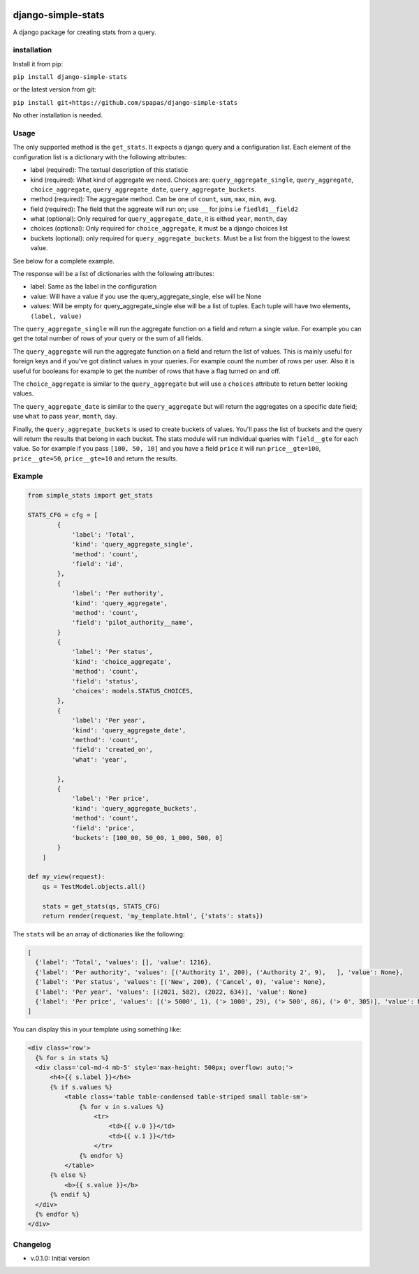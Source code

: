 .. image:: https://badge.fury.io/py/django-simple-stats.svg
    :target: https://badge.fury.io/py/django-simple-stats
    
django-simple-stats
-------------------

A django package for creating stats from a query. 

installation
============

Install it from pip:

``pip install django-simple-stats``

or the latest version from git:

``pip install git+https://github.com/spapas/django-simple-stats``

No other installation is needed.


Usage
=====

The only supported method is the ``get_stats``. It expects a django query and a configuration list. 
Each element of the configuration list is a dictionary with the following attributes:

* label (required): The textual description of this statistic
* kind (required): What kind of aggregate we need. Choices are: ``query_aggregate_single``, ``query_aggregate``, ``choice_aggregate``, ``query_aggregate_date``, ``query_aggregate_buckets``. 
* method (required): The aggregate method. Can be one of ``count``, ``sum``, ``max``, ``min``, ``avg``.
* field (required): The field that the aggreate will run on; use ``__`` for joins i.e ``fiedld1__field2``
* what (optional): Only required for ``query_aggregate_date``, it is eithed ``year``, ``month``, ``day``
* choices (optional): Only required for ``choice_aggregate``, it must be a django choices list 
* buckets (optional): only required for ``query_aggregate_buckets``. Must be a list from the biggest to the lowest value.

See below for a complete example.

The response will be a list of dictionaries with the following attributes:

* label: Same as the label in the configuration
* value: Will have a value if you use the query_aggregate_single, else will be None 
* values: Will be empty for query_aggregate_single else will be a list of tuples. Each tuple will have two elements, ``(label, value)``

The ``query_aggregate_single`` will run the aggregate function on a field and return a single value. For example you can get the total 
number of rows of your query or the sum of all fields. 

The ``query_aggregate`` will run the aggregate function on a 
field and return the list of values. This is mainly useful for foreign keys and if you've got distinct values in your queries.
For example count the number of rows per user. 
Also it is useful for booleans for example to get the number of rows that have a flag turned on and off. 

The ``choice_aggregate`` is similar to the ``query_aggregate`` but will use a ``choices`` attribute to return better looking values.

The ``query_aggregate_date`` is similar to the ``query_aggregate`` but will return the aggregates on a specific date field; use
``what`` to pass ``year``, ``month``, ``day``.

Finally, the ``query_aggregate_buckets`` is used to create buckets of values. You'll pass the list of buckets and the query will 
return the results that belong in each bucket. The stats module will 
run individual queries with ``field__gte`` for each value. So for example if you pass ``[100, 50, 10]`` and you have a field ``price``
it will run ``price__gte=100``, ``price__gte=50``, ``price__gte=10`` and return the results.

Example
=======

.. code-block:: python

    from simple_stats import get_stats

    STATS_CFG = cfg = [
            {
                'label': 'Total',
                'kind': 'query_aggregate_single',
                'method': 'count',
                'field': 'id',
            },
            {
                'label': 'Per authority',
                'kind': 'query_aggregate',
                'method': 'count',
                'field': 'pilot_authority__name',
            }
            {
                'label': 'Per status',
                'kind': 'choice_aggregate',
                'method': 'count',
                'field': 'status',
                'choices': models.STATUS_CHOICES,
            },
            {
                'label': 'Per year',
                'kind': 'query_aggregate_date',
                'method': 'count',
                'field': 'created_on',
                'what': 'year',
                
            },
            {
                'label': 'Per price',
                'kind': 'query_aggregate_buckets',
                'method': 'count',
                'field': 'price',
                'buckets': [100_00, 50_00, 1_000, 500, 0]
            }
        ]

    def my_view(request):
        qs = TestModel.objects.all()

        stats = get_stats(qs, STATS_CFG)
        return render(request, 'my_template.html', {'stats': stats})

The ``stats`` will be an array of dictionaries like the following:

.. code-block:: python

  [
    {'label': 'Total', 'values': [], 'value': 1216}, 
    {'label': 'Per authority', 'values': [('Authority 1', 200), ('Authority 2', 9),   ], 'value': None}, 
    {'label': 'Per status', 'values': [('New', 200), ('Cancel', 0), 'value': None},
    {'label': 'Per year', 'values': [(2021, 582), (2022, 634)], 'value': None}
    {'label': 'Per price', 'values': [('> 5000', 1), ('> 1000', 29), ('> 500', 86), ('> 0', 305)], 'value': None}
  ]
  
You can display this in your template using something like:

.. code-block:: python

  <div class='row'>
    {% for s in stats %}
    <div class='col-md-4 mb-5' style='max-height: 500px; overflow: auto;'>
        <h4>{{ s.label }}</h4>
        {% if s.values %}
            <table class='table table-condensed table-striped small table-sm'>
                {% for v in s.values %}
                    <tr>
                        <td>{{ v.0 }}</td>
                        <td>{{ v.1 }}</td>
                    </tr>
                {% endfor %}
            </table>
        {% else %}
            <b>{{ s.value }}</b>
        {% endif %}
    </div>
    {% endfor %}
  </div>





Changelog
=========

* v.0.1.0: Initial version
